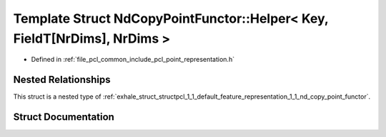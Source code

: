 .. _exhale_struct_structpcl_1_1_default_feature_representation_1_1_nd_copy_point_functor_1_1_helper_3_01_key_00_01e51970580b0f3d4862a07714cd4d944a:

Template Struct NdCopyPointFunctor::Helper< Key, FieldT[NrDims], NrDims >
=========================================================================

- Defined in :ref:`file_pcl_common_include_pcl_point_representation.h`


Nested Relationships
--------------------

This struct is a nested type of :ref:`exhale_struct_structpcl_1_1_default_feature_representation_1_1_nd_copy_point_functor`.


Struct Documentation
--------------------


.. doxygenstruct:: pcl::DefaultFeatureRepresentation::NdCopyPointFunctor::Helper< Key, FieldT[NrDims], NrDims >
   :members:
   :protected-members:
   :undoc-members: